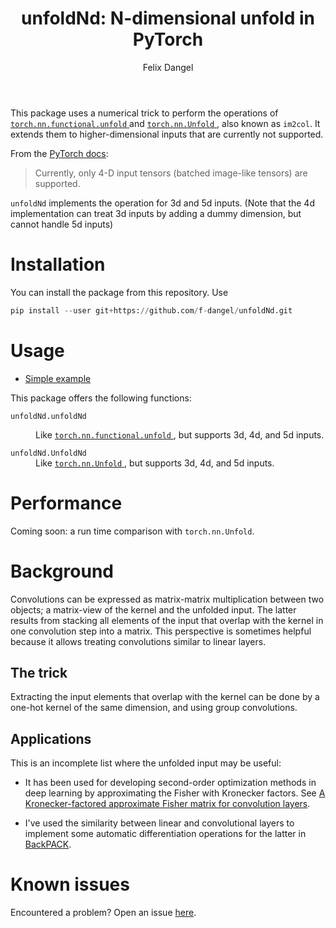 #+author: Felix Dangel
#+title: unfoldNd: N-dimensional unfold in PyTorch

This package uses a numerical trick to perform the operations of [[https://pytorch.org/docs/stable/nn.functional.html#torch.nn.functional.unfold][ ~torch.nn.functional.unfold~ ]] and [[https://pytorch.org/docs/stable/generated/torch.nn.Unfold.html][ ~torch.nn.Unfold~ ]], also known as ~im2col~. It extends them to higher-dimensional inputs that are currently not supported.

From the [[https://pytorch.org/docs/stable/generated/torch.nn.Unfold.html][PyTorch docs]]:

#+begin_quote
Currently, only 4-D input tensors (batched image-like tensors) are supported.
#+end_quote

~unfoldNd~ implements the operation for 3d and 5d inputs. (Note that the 4d implementation can treat 3d inputs by adding a dummy dimension, but cannot handle 5d inputs)

* Installation

You can install the package from this repository. Use

#+begin_src python
  pip install --user git+https://github.com/f-dangel/unfoldNd.git
#+end_src

* Usage

- [[file:examples/example.py][Simple example]]

This package offers the following functions:

- ~unfoldNd.unfoldNd~ :: Like [[https://pytorch.org/docs/stable/nn.functional.html#torch.nn.functional.unfold][ ~torch.nn.functional.unfold~ ]], but supports 3d, 4d, and 5d inputs.

- ~unfoldNd.UnfoldNd~ :: Like [[https://pytorch.org/docs/stable/generated/torch.nn.Unfold.html][ ~torch.nn.Unfold~ ]], but supports 3d, 4d, and 5d inputs.

* Performance

Coming soon: a run time comparison with ~torch.nn.Unfold~.

* Background

Convolutions can be expressed as matrix-matrix multiplication between two objects; a matrix-view of the kernel and the unfolded input. The latter results from stacking all elements of the input that overlap with the kernel in one convolution step into a matrix. This perspective is sometimes helpful because it allows treating convolutions similar to linear layers.

** The trick

Extracting the input elements that overlap with the kernel can be done by a one-hot kernel of the same dimension, and using group convolutions.

** Applications

This is an incomplete list where the unfolded input may be useful:

- It has been used for developing second-order optimization methods in deep learning by approximating the Fisher with Kronecker factors. See [[https://arxiv.org/abs/1602.01407][A Kronecker-factored approximate Fisher matrix for convolution layers]].

- I've used the similarity between linear and convolutional layers to implement some automatic differentiation operations for the latter in [[https://www.backpack.pt][BackPACK]].

* Known issues

Encountered a problem? Open an issue [[https://github.com/f-dangel/unfoldNd/issues][here]].
